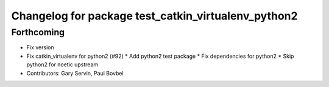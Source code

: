 ^^^^^^^^^^^^^^^^^^^^^^^^^^^^^^^^^^^^^^^^^^^^^^^^^^^^
Changelog for package test_catkin_virtualenv_python2
^^^^^^^^^^^^^^^^^^^^^^^^^^^^^^^^^^^^^^^^^^^^^^^^^^^^

Forthcoming
-----------
* Fix version
* Fix catkin_virtualenv for python2 (#92)
  * Add python2 test package
  * Fix dependencies for python2
  * Skip python2 for noetic upstream
* Contributors: Gary Servin, Paul Bovbel

